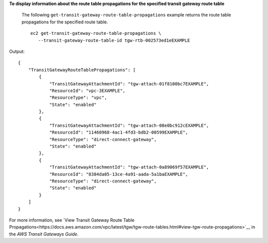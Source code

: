 **To display information about the route table propagations for the specified transit gateway route table**

 The following ``get-transit-gateway-route-table-propagations`` example returns the route table propagations for the specified route table. ::
 
     ec2 get-transit-gateway-route-table-propagations \
        --transit-gateway-route-table-id tgw-rtb-002573ed1eEXAMPLE

Output::

    {
        "TransitGatewayRouteTablePropagations": [
            {
                "TransitGatewayAttachmentId": "tgw-attach-01f8100bc7EXAMPLE",
                "ResourceId": "vpc-3EXAMPLE",
                "ResourceType": "vpc",
                "State": "enabled"
            },
            {
                "TransitGatewayAttachmentId": "tgw-attach-08e0bc912cEXAMPLE",
                "ResourceId": "11460968-4ac1-4fd3-bdb2-00599EXAMPLE",
                "ResourceType": "direct-connect-gateway",
                "State": "enabled"
            },
            {
                "TransitGatewayAttachmentId": "tgw-attach-0a89069f57EXAMPLE",
                "ResourceId": "8384da05-13ce-4a91-aada-5a1baEXAMPLE",
                "ResourceType": "direct-connect-gateway",
                "State": "enabled"
            }
        ]
    }

For more information, see `View Transit Gateway Route Table Propagations<https://docs.aws.amazon.com/vpc/latest/tgw/tgw-route-tables.html#view-tgw-route-propagations>`__ in the *AWS Transit Gateways Guide*.
